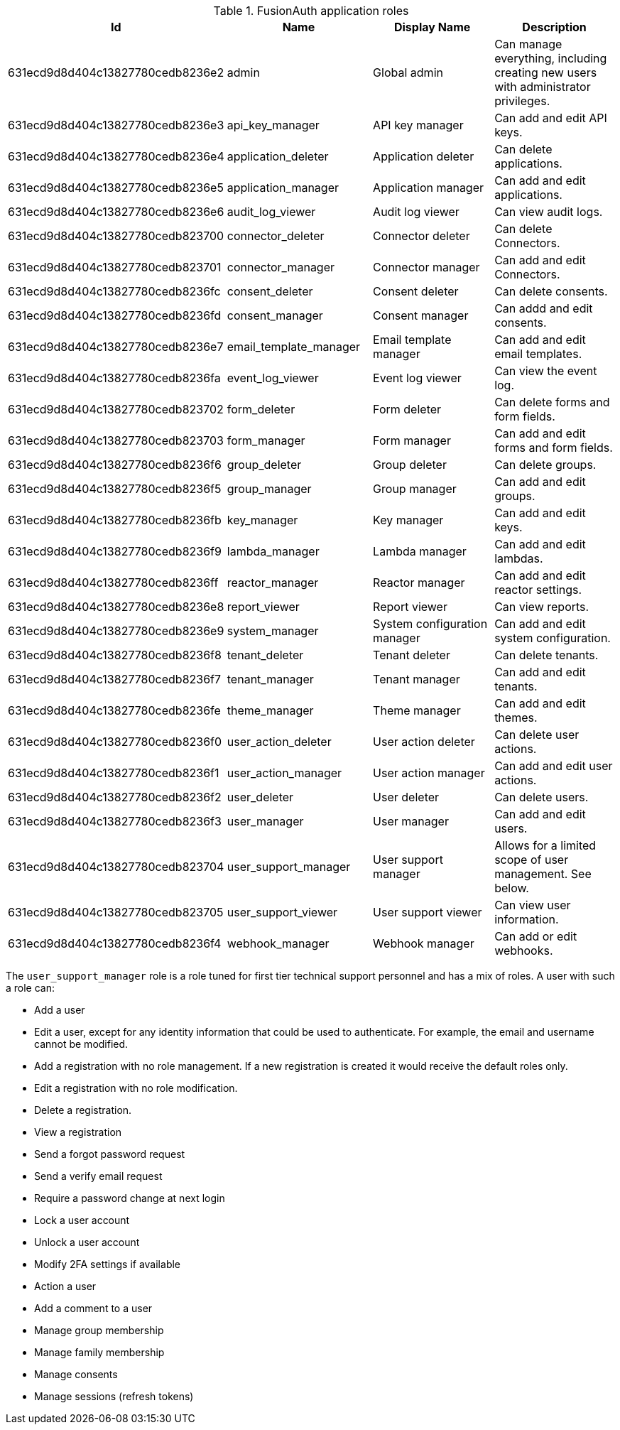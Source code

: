 .FusionAuth application roles
|===
| Id | Name | Display Name | Description

| 631ecd9d8d404c13827780cedb8236e2 | admin | Global admin | Can manage everything, including creating new users with administrator privileges.
| 631ecd9d8d404c13827780cedb8236e3 | api_key_manager  | API key manager | Can add and edit API keys.
| 631ecd9d8d404c13827780cedb8236e4 | application_deleter | Application deleter | Can delete applications.
| 631ecd9d8d404c13827780cedb8236e5 | application_manager | Application manager | Can add and edit applications.
| 631ecd9d8d404c13827780cedb8236e6 | audit_log_viewer | Audit log viewer | Can view audit logs.
| 631ecd9d8d404c13827780cedb823700 | connector_deleter | Connector deleter | Can delete Connectors.
| 631ecd9d8d404c13827780cedb823701 | connector_manager | Connector manager | Can add and edit Connectors.
| 631ecd9d8d404c13827780cedb8236fc | consent_deleter | Consent deleter | Can delete consents.
| 631ecd9d8d404c13827780cedb8236fd | consent_manager | Consent manager | Can addd and edit consents.
| 631ecd9d8d404c13827780cedb8236e7 | email_template_manager | Email template manager | Can add and edit email templates.
| 631ecd9d8d404c13827780cedb8236fa | event_log_viewer | Event log viewer | Can view the event log.
| 631ecd9d8d404c13827780cedb823702 | form_deleter | Form deleter | Can delete forms and form fields.
| 631ecd9d8d404c13827780cedb823703 | form_manager | Form manager | Can add and edit forms and form fields.
| 631ecd9d8d404c13827780cedb8236f6 | group_deleter | Group deleter | Can delete groups.
| 631ecd9d8d404c13827780cedb8236f5 | group_manager | Group manager | Can add and edit groups.
| 631ecd9d8d404c13827780cedb8236fb | key_manager | Key manager | Can add and edit keys.
| 631ecd9d8d404c13827780cedb8236f9 | lambda_manager | Lambda manager | Can add and edit lambdas.
| 631ecd9d8d404c13827780cedb8236ff | reactor_manager | Reactor manager | Can add and edit reactor settings.
| 631ecd9d8d404c13827780cedb8236e8 | report_viewer | Report viewer | Can view reports.
| 631ecd9d8d404c13827780cedb8236e9 | system_manager | System configuration manager | Can add and edit system configuration.
| 631ecd9d8d404c13827780cedb8236f8 | tenant_deleter | Tenant deleter | Can delete tenants.
| 631ecd9d8d404c13827780cedb8236f7 | tenant_manager | Tenant manager | Can add and edit tenants.
| 631ecd9d8d404c13827780cedb8236fe | theme_manager | Theme manager | Can add and edit themes.
| 631ecd9d8d404c13827780cedb8236f0 | user_action_deleter | User action deleter | Can delete user actions.
| 631ecd9d8d404c13827780cedb8236f1 | user_action_manager | User action manager | Can add and edit user actions.
| 631ecd9d8d404c13827780cedb8236f2 | user_deleter | User deleter | Can delete users.
| 631ecd9d8d404c13827780cedb8236f3 | user_manager | User manager | Can add and edit users. 
| 631ecd9d8d404c13827780cedb823704 | user_support_manager | User support manager | Allows for a limited scope of user management. See below.
| 631ecd9d8d404c13827780cedb823705 | user_support_viewer | User support viewer | Can view user information.
| 631ecd9d8d404c13827780cedb8236f4 | webhook_manager | Webhook manager | Can add or edit webhooks.

|=== 

The `user_support_manager` role is a role tuned for first tier technical support personnel and has a mix of roles. A user with such a role can:

* Add a user
* Edit a user, except for any identity information that could be used to authenticate. For example, the email and username cannot be modified.
* Add a registration with no role management. If a new registration is created it would receive the default roles only.
* Edit a registration with no role modification.
* Delete a registration. 
* View a registration
* Send a forgot password request
* Send a verify email request
* Require a password change at next login
* Lock a user account
* Unlock a user account
* Modify 2FA settings if available
* Action a user
* Add a comment to a user
* Manage group membership
* Manage family membership
* Manage consents
* Manage sessions (refresh tokens)

